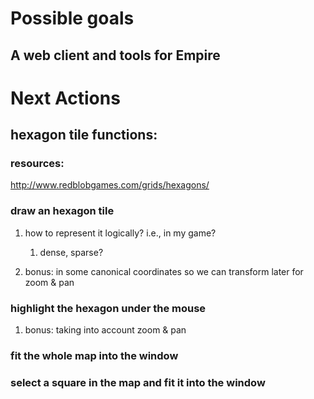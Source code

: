 #+STARTUP: indent

* Possible goals
** A web client and tools for Empire
* Next Actions
** hexagon tile functions:
*** resources:
http://www.redblobgames.com/grids/hexagons/
*** draw an hexagon tile
**** how to represent it logically? i.e., in my game?
***** dense, sparse?
**** bonus: in some canonical coordinates so we can transform later for zoom & pan
*** highlight the hexagon under the mouse
**** bonus: taking into account zoom & pan
*** fit the whole map into the window
*** select a square in the map and fit it into the window

